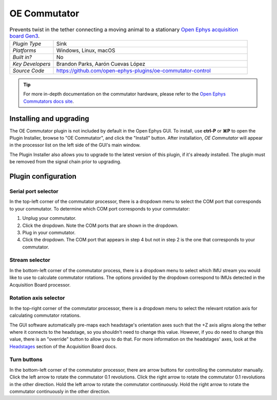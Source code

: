 .. _oecommutator:
.. role:: raw-html-m2r(raw)
   :format: html

#############
OE Commutator
#############

..  image:: ../../_static/images/plugins/oecommutator/oecommutator.png
    :alt: Annotated settings interface for the OE Commutator plugin

..  csv-table:: Prevents twist in the tether connecting a moving animal to a stationary `Open Ephys acquisition board Gen3 <https://open-ephys.org/acq-board>`__.
    :widths: 18, 80

    "*Plugin Type*", "Sink"
    "*Platforms*", "Windows, Linux, macOS"
    "*Built in?*", "No"
    "*Key Developers*", "Brandon Parks, Aarón Cuevas López" 
    "*Source Code*", "https://github.com/open-ephys-plugins/oe-commutator-control"

..  tip:: For more in-depth documentation on the commutator hardware, please refer to the `Open Ephys Commutators docs site <https://open-ephys.github.io/commutator-docs/>`__.

Installing and upgrading
==========================

The OE Commutator plugin is not included by default in the Open Ephys GUI. To install, use **ctrl-P** or **⌘P** to open the Plugin Installer, browse to "OE Commutator", and click the "Install" button. After installation, *OE Commutator* will appear in the processor list on the left side of the GUI's main window.

The Plugin Installer also allows you to upgrade to the latest version of this plugin, if it's already installed. The plugin must be removed from the signal chain prior to upgrading.

Plugin configuration
====================

Serial port selector
####################

In the top-left corner of the commutator processor, there is a dropdown menu to select the COM port that corresponds to your commutator. To determine which COM port corresponds to your commutator: 

#.  Unplug  your commutator.

#.  Click the dropdown. Note the COM ports that are shown in the dropdown. 

#.  Plug in your commutator.

#.  Click the dropdown. The COM port that appears in step 4 but not in step 2 is the one that corresponds to your commutator.

Stream selector
###############

In the bottom-left corner of the commutator process, there is a dropdown menu to select which IMU stream you would like to use to calculate commutator rotations. The options provided by the dropdown correspond to IMUs detected in the Acquisition Board processor.

Rotation axis selector
######################

In the top-right corner of the commutator processor, there is a dropdown menu to select the relevant rotation axis for calculating commutator rotations. 

The GUI software automatically pre-maps each headstage's orientation axes such that the +Z axis aligns along the tether where it connects to the headstage, so you shouldn't need to change this value. However, if you do need to change this value, there is an "override" button to allow you to do that. For more information on the headstages' axes, look at the `Headstages <https://open-ephys.github.io/acq-board-docs/Hardware-Guide/Headstages.html#channel-maps>`_ section of the Acquisition Board docs.

Turn buttons
############

In the bottom-left corner of the commutator processor, there are arrow buttons for controlling the commutator manually. Click the left arrow to rotate the commutator 0.1 revolutions. Click the right arrow to rotate the commutator 0.1 revolutions in the other direction. Hold the left arrow to rotate the commutator continuously. Hold the right arrow to rotate the commutator continuously in the other direction.

